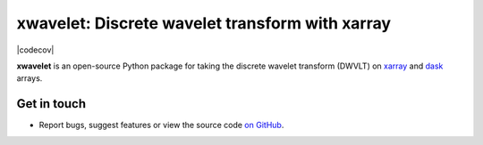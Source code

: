 xwavelet: Discrete wavelet transform with xarray
================================================

|DOI| |codecov| |Code style|

**xwavelet** is an open-source Python package for
taking the discrete wavelet transform (DWVLT) on xarray_ and dask_ arrays.

.. _xarray: http://xarray.pydata.org/en/stable/
.. _dask: https://dask.org

Get in touch
------------

- Report bugs, suggest features or view the source code `on GitHub`_.

.. _on GitHub: https://github.com/roxyboy/xwavelet/issues


.. |DOI| image:: https://zenodo.org/badge/456706847.svg
   :target: https://zenodo.org/badge/latestdoi/456706847
.. |codecov| .. image:: https://codecov.io/gh/roxyboy/xwavelet/branch/wavelet/graph/badge.svg?token=5XRFHJHGYT
   :target: https://codecov.io/gh/roxyboy/xwavelet
   :alt: code coverage
.. |Code style| image:: https://img.shields.io/badge/code%20style-black-000000.svg
   :target: https://github.com/python/black
   :alt: Code style
